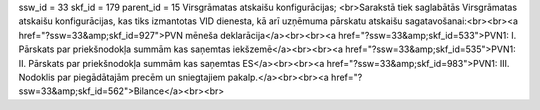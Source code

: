 ssw_id = 33skf_id = 179parent_id = 15Virsgrāmatas atskaišu konfigurācijas;<br>Sarakstā tiek saglabātās Virsgrāmatas atskaišu konfigurācijas, kas tiks izmantotas VID dienesta, kā arī uzņēmuma pārskatu atskaišu sagatavošanai:<br><br><a href="?ssw=33&amp;skf_id=927">PVN mēneša deklarācija</a><br><br><a href="?ssw=33&amp;skf_id=533">PVN1: I. Pārskats par priekšnodokļa summām kas saņemtas iekšzemē</a><br><br><a href="?ssw=33&amp;skf_id=535">PVN1: II. Pārskats par priekšnodokļa summām kas saņemtas ES</a><br><br><a href="?ssw=33&amp;skf_id=983">PVN1: III. Nodoklis par piegādātajām precēm un sniegtajiem pakalp.</a><br><br><a href="?ssw=33&amp;skf_id=562">Bilance</a><br><br>